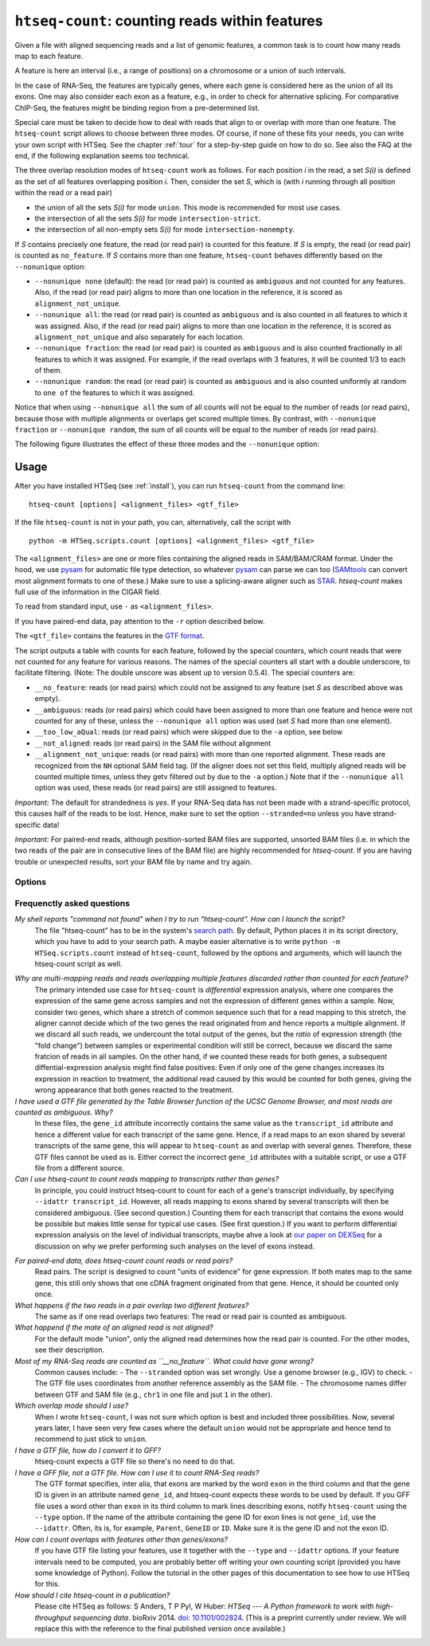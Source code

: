 .. _htseqcount:

.. program:: htseq-count


***********************************************
``htseq-count``: counting reads within features
***********************************************

Given a file with aligned sequencing reads and a list of genomic
features, a common task is to count how many reads map to each feature.

A feature is here an interval (i.e., a range of positions) on a chromosome
or a union of such intervals.

In the case of RNA-Seq, the features are typically genes, where each gene
is considered here as the union of all its exons. One may also consider
each exon as a feature, e.g., in order to check for alternative splicing.
For comparative ChIP-Seq, the features might be binding region from a 
pre-determined list.

Special care must be taken to decide how to deal with reads that align to or
overlap with more than one feature. The ``htseq-count`` script allows to
choose between three modes. Of course, if none of these fits your needs,
you can write your own script with HTSeq. See the chapter :ref:`tour` for a
step-by-step guide on how to do so. See also the FAQ at the end, if the
following explanation seems too technical.

The three overlap resolution modes of ``htseq-count`` work as follows. For 
each position `i` in the read, a set `S(i)` is defined as the set of all 
features overlapping position `i`. Then, consider the set `S`, which is 
(with `i` running through all position within the read or a read pair)

* the union of all the sets `S(i)` for mode ``union``. This mode is recommended for most use cases.

* the intersection of all the sets `S(i)` for mode ``intersection-strict``.

* the intersection of all non-empty sets `S(i)` for mode ``intersection-nonempty``.

If `S` contains precisely one feature, the read (or read pair) is counted for this feature. If
`S` is empty, the read (or read pair) is counted as ``no_feature``. If `S`
contains more than one feature, ``htseq-count`` behaves differently based on
the ``--nonunique`` option:

* ``--nonunique none`` (default): the read (or read pair) is counted as
  ``ambiguous`` and not counted for any features. Also, if the read (or read
  pair) aligns to more than one location in the reference, it is scored as
  ``alignment_not_unique``.

* ``--nonunique all``: the read (or read pair) is counted as ``ambiguous``
  and is also counted in all features to which it was assigned. Also, if the
  read (or read pair) aligns to more than one location in the reference, it is
  scored as ``alignment_not_unique`` and also separately for each location.

* ``--nonunique fraction``: the read (or read pair) is counted as ``ambiguous``
  and is also counted fractionally in all features to which it was assigned. For 
  example, if the read overlaps with 3 features, it will be counted 1/3 to each of them.

* ``--nonunique random``: the read (or read pair) is counted as ``ambiguous``
  and is also counted uniformly at random to ``one of`` the features to which it was 
  assigned.

Notice that when using ``--nonunique all`` the sum of all counts will not
be equal to the number of reads (or read pairs), because those with multiple
alignments or overlaps get scored multiple times. By contrast, with 
``--nonunique fraction`` or ``--nonunique random``, the sum of all counts 
will be equal to the number of reads (or read pairs).

The following figure illustrates the effect of these three modes and the
``--nonunique`` option:

.. image:: count_modes.png


Usage
-----

After you have installed HTSeq (see :ref:`install`), you can run ``htseq-count`` from
the command line::

   htseq-count [options] <alignment_files> <gtf_file>
   
If the file ``htseq-count`` is not in your path, you can, alternatively, call the script with

::
   
   python -m HTSeq.scripts.count [options] <alignment_files> <gtf_file>
   
The ``<alignment_files>`` are one or more files containing the aligned reads in
SAM/BAM/CRAM format. Under the hood, we use pysam_ for automatic file type detection,
so whatever pysam_ can parse we can too (SAMtools_ can convert most alignment formats
to one of these.) Make sure to use a splicing-aware aligner such as STAR_.
`htseq-count` makes full use of the information in the CIGAR field.

.. _pysam: https://pysam.readthedocs.io/en/latest/

To read from standard input, use ``-`` as ``<alignment_files>``.

If you have paired-end data, pay attention to the ``-r`` option described below.
         
.. _SAMtools: http://www.htslib.org/
.. _STAR: https://github.com/alexdobin/STAR

The ``<gtf_file>`` contains the features in the `GTF format`_.

.. _`GTF format`: http://www.sanger.ac.uk/resources/software/gff/spec.html

The script outputs a table with counts for each feature, followed by
the special counters, which count reads that were not counted for any feature
for various reasons. The names of the special counters all start with 
a double underscore, to facilitate filtering. (Note: The double unscore
was absent up to version 0.5.4). The special counters are:

* ``__no_feature``: reads (or read pairs) which could not be assigned to any feature 
  (set `S` as described above was empty).
   
* ``__ambiguous``: reads (or read pairs) which could have been assigned to more than 
  one feature and hence were not counted for any of these, unless the
  ``--nonunique all`` option was used (set `S` had more than one element).
  
* ``__too_low_aQual``: reads (or read pairs) which were skipped due to the ``-a``
  option, see below
  
* ``__not_aligned``: reads (or read pairs) in the SAM file without alignment

* ``__alignment_not_unique``: reads (or read pairs) with more than one reported alignment.
  These reads are recognized from the ``NH`` optional SAM field tag. 
  (If the aligner does not set this field, multiply aligned reads will 
  be counted multiple times, unless they getv filtered out by due to the ``-a`` option.)
  Note that if the ``--nonunique all`` option was used, these reads (or read pairs)
  are still assigned to features.


*Important:* The default for strandedness is *yes*. If your RNA-Seq data has not been made
with a strand-specific protocol, this causes half of the reads to be lost.
Hence, make sure to set the option ``--stranded=no`` unless you have strand-specific
data!

*Important:* For paired-end reads, although position-sorted BAM files are supported, unsorted BAM files (i.e. in which the two reads of the pair are in consecutive lines of the BAM file) are highly recommended for `htseq-count`. If you are having trouble or unexpected results, sort your BAM file by name and try again.
 
      
Options
.......


.. cmdoption::  -f <format>, --format=<format>  

   Format of the input data. Possible values are ``sam`` (for text SAM files)
   and ``bam`` (for binary BAM files). Default is ``sam``.

   DEPRECATED: Modern versions of samtools/htslibs, which HTSeq uses to access
   SAM/BAM/CRAM files, have automatic file type detection. This flag will be
   removed in future versions of htseq-count.

.. cmdoption::  -r <order>, --order=<order>

  For paired-end data, the alignment have to be sorted either by read name or
  by alignment position. If your data is not sorted, use the ``samtools sort``
  function of ``samtools`` to sort it. Use this option, with ``name`` or ``pos`` 
  for ``<order>`` to indicate how the input data has been sorted. The default 
  is ``name``.

  If ``name`` is indicated, ``htseq-count`` expects all the alignments for the
  reads of a given read pair to appear in adjacent records in the input data.
  For ``pos``, this is not expected; rather, read alignments whose mate alignment
  have not yet been seen are kept in a buffer in memory until the mate is found.
  While, strictly speaking, the latter will also work with unsorted data, sorting
  ensures that most alignment mates appear close to each other in the data 
  and hence the  buffer is much less likely to overflow.

.. cmdoption::  --max-reads-in-buffer=<number>

  When <alignment_file> is paired end sorted by position, allow only so many
  reads to stay in memory until the mates are found (raising this number will use
  more memory). Has no effect for single end or paired end sorted by name.
  (default: ``30000000``)

.. cmdoption:: -s <yes/no/reverse>, --stranded=<yes/no/reverse>

   Whether the data is from a strand-specific assay (default: ``yes``)
   
   For ``stranded=no``, a read is considered overlapping with a feature regardless
   of whether it is mapped to the same or the opposite strand as the feature.
   For ``stranded=yes`` and single-end reads, the read has to be mapped to the same
   strand as the feature. For paired-end reads, the first
   read has to be on the same strand and the second read on the opposite strand.
   For ``stranded=reverse``, these rules are reversed.

.. cmdoption:: -a <minaqual>, --a=<minaqual>

   Skip all reads with MAPQ alignment quality lower than the given
   minimum value (default: 10). MAPQ is the 5th column of a SAM/BAM
   file and its usage depends on the software used to map the reads.

.. cmdoption:: -t <feature type>, --type=<feature type>

   Feature type (3rd column in GTF file) to be used, all
   features of other type are ignored (default, suitable
   for RNA-Seq analysis using an `Ensembl GTF`_ file: ``exon``)
   
.. _`Ensembl GTF`: http://mblab.wustl.edu/GTF22.html

.. cmdoption:: -i <id attribute>, --idattr=<id attribute>

   GTF attribute to be used as feature ID. Several GTF lines with the same
   feature ID will be considered as parts of the same feature. The feature ID
   is used to identity the counts in the output table. The default, suitable 
   for RNA-Seq analysis using an Ensembl GTF file, is ``gene_id``. 

.. cmdoption:: --additional-attr=<id attributes>

   Additional feature attributes, which will be printed as an additional column
   after the primary attribute column but before the counts column(s). The
   default is none, a suitable value to get gene names using an Ensembl GTF
   file is ``gene_name``. To use more than one additional attribute, repeat
   the option in the command line more than once, with a single attribute each
   time, e.g. ``--additional-attr=gene_name --additional_attr=exon_number``.

.. cmdoption:: --add-chromosome-info

   Store information about the chromosome of each feature as an additional
   attribute (e.g. column in the TSV output file). 

.. cmdoption:: --feature-query=<query>

   Restrict to features descibed in this expression. Currently supports a single
   kind of expression: attribute == "one attr" to restrict the GFF to a single
   gene or transcript, e.g. --feature-query 'gene_name == "ACTB"' - notice the
   single quotes around the argument of this option and the double quotes around
   the gene name. Broader queries might become available in the future.

.. cmdoption::  -m <mode>, --mode=<mode>  

   Mode to handle reads overlapping more than one feature. Possible values for
   `<mode>` are ``union``, ``intersection-strict`` and ``intersection-nonempty``
   (default: ``union``)

.. cmdoption:: --nonunique=<nonunique mode>

   Mode to handle reads that align to or are assigned to more than one feature
   in the overlap `<mode>` of choice (see -m option). `<nonunique mode>` are
   ``none`` and ``all`` (default: ``none``)

.. cmdoption:: --secondary-alignments=<mode>

   Mode to handle secondary alignments (SAM flag 0x100). `<mode>` can be
   ``score`` and ``ignore`` (default: ``score``)

.. cmdoption:: --supplementary-alignments=<mode>

   Mode to handle supplementary/chimeric alignments (SAM flag 0x800). `<mode>`
   can be ``score`` and ``ignore`` (default: ``score``)

.. cmdoption:: -o <samout>, --samout=<samout>

   Write out all SAM alignment records into SAM files (one per input file
   needed), annotating each line with its feature assignment (as an optional
   field with tag 'XF')

.. cmdoption:: -c <countsoutput>, --counts_output=<countsoutput>

   Filename to output the counts to instead of stdout. File format is autodetected
   based on the filename suffix (extension). Supported formats: tsv, csv, mtx,
   h5ad, loom. You need `anndata` for h5ad and `loompy` for loom support. For mtx,
   h5ad, and loom formats, the data type is float32.

.. cmdoption:: --counts-output-sparse

   Store the counts as a sparse matrix. Only used for the following output file
   formats: mtx, h5ad, loom.

.. cmdoption:: -n <n>, --nprocesses=<n>

   Number of parallel CPU processes to use (default: 1).
   This option is useful to process several input files at once.
   Each file will use only 1 CPU. It is possible, of course, to
   split a very large input SAM/BAM files into smaller chunks upstream
   to make use of this option.

.. cmdoption:: -p <samout_format>, --samout-format=<samout_format>

   Format to use with the --samout option, can be ``bam`` or ``sam``
   (default: ``sam``).
   
.. cmdoption:: -q, --quiet           
   
   Suppress progress report and warnings

.. cmdoption:: -h, --help

   Show a usage summary and exit  

.. cmdoption:: --version

   Show software version and exit  


Frequenctly asked questions
...........................

*My shell reports "command not found" when I try to run "htseq-count". How can I launch the script?*
   The file "htseq-count" has to be in the system's `search path`_. By default, Python places it
   in its script directory, which you have to add to your search path. A maybe easier alternative
   is to write ``python -m HTSeq.scripts.count`` instead of ``htseq-count``, followed by the
   options and arguments, which will launch the htseq-count script as well.

.. _`search path`:   http://en.wikipedia.org/wiki/PATH_(variable)

*Why are multi-mapping reads and reads overlapping multiple features discarded rather than counted for each feature?*
   The primary intended use case for ``htseq-count`` is *differential* expression analysis, where
   one compares the expression of the same gene across samples and not the expression of different
   genes within a sample. Now, consider two genes, which share a stretch of common sequence 
   such that for a read mapping to this stretch, the aligner cannot decide which of the two genes 
   the read originated from and hence reports a multiple alignment. If we discard all such reads, 
   we undercount the total output of the genes, but the *ratio* of expression strength (the "fold 
   change") between samples or experimental condition will still be correct, because we discard the 
   same fratcion of reads in all samples. On the other hand, if we counted these reads for both 
   genes, a subsequent diffential-expression analysis might find false positives: Even if only one of the
   gene changes increases its expression in reaction to treatment, the additional read caused by this
   would be counted for both genes, giving the wrong appearance that both genes reacted to the treatment.

*I have used a GTF file generated by the Table Browser function of the UCSC Genome Browser, and most reads are counted as ambiguous. Why?*
   In these files, the ``gene_id`` attribute incorrectly contains the same value as the ``transcript_id``
   attribute and hence a different value for each transcript of the same gene. Hence, if a read maps to
   an exon shared by several transcripts of the same gene, this will appear to ``htseq-count`` as and
   overlap with several genes. Therefore, these GTF files cannot be used as is. Either correct the
   incorrect ``gene_id`` attributes with a suitable script, or use a GTF file from a different source.

*Can I use htseq-count to count reads mapping to transcripts rather than genes?*
   In principle, you could instruct htseq-count to count for each of a gene's transcript individually, by
   specifying ``--idattr transcript_id``. However, all reads mapping to exons shared by several
   transcripts will then be considered ambiguous. (See second question.) Counting them for each transcript 
   that contains the exons would be possible but makes little sense for typical use cases. (See first
   question.) If you want to perform differential expression analysis on the level of
   individual transcripts, maybe ahve a look at `our paper on DEXSeq`_ for a discussion on why we
   prefer performing such analyses on the level of exons instead.

.. _`our paper on DEXSeq`: http://dx.doi.org/10.1101/gr.133744.111

*For paired-end data, does htseq-count count reads or read pairs?*
   Read pairs. The script is designed to count "units of evidence" for gene expression. If both mates map
   to the same gene, this still only shows that one cDNA fragment originated from that gene. Hence, it
   should be counted only once.

*What happens if the two reads in a pair overlap two different features?*
   The same as if one read overlaps two features: The read or read pair is counted as ambiguous.

*What happend if the mate of an aligned read is not aligned?*
   For the default mode "union", only the aligned read determines how the read pair is counted. For the
   other modes, see their description.

*Most of my RNA-Seq reads are counted as ``__no_feature``. What could have gone wrong?*
   Common causes include:
   - The ``--stranded`` option was set wrongly. Use a genome browser (e.g., IGV) to check.
   - The GTF file uses coordinates from another reference assembly as the SAM file.
   - The chromosome names differ between GTF and SAM file (e.g., ``chr1`` in one file and jsut ``1`` in the other).

*Which overlap mode should I use?*
   When I wrote ``htseq-count``, I was not sure which option is best and included three possibilities. Now, 
   several years later, I have seen very few cases where the default ``union`` would not be appropriate
   and hence tend to recommend to just stick to ``union``.

*I have a GTF file, how do I convert it to GFF?*
   htseq-count expects a GTF file so there's no need to do that.

*I have a GFF file, not a GTF file. How can I use it to count RNA-Seq reads?*
   The GTF format specifies, inter alia, that exons are marked by the word ``exon`` in the third column and
   that the gene ID is given in an attribute named ``gene_id``, and htseq-count expects these words to be used
   by default. If you GFF file uses a word other than ``exon`` in its third column to mark lines describing
   exons, notify ``htseq-count`` using the ``--type`` option. If the name of the attribute containing the
   gene ID for exon lines is not ``gene_id``, use the ``--idattr``. Often, its is, for example,
   ``Parent``, ``GeneID`` or ``ID``. Make sure it is the gene ID and not the exon ID.

*How can I count overlaps with features other than genes/exons?*
   If you have GTF file listing your features, use it together with the ``--type`` and ``--idattr`` options.
   If your feature intervals need to be computed, you are probably better off writing your own
   counting script (provided you have some knowledge of Python). Follow the tutorial in the other pages 
   of this documentation to see how to use HTSeq for this.

*How should I cite htseq-count in a publication?*
   Please cite HTSeq as follows: S Anders, T P Pyl, W Huber: *HTSeq --- A Python framework to work with 
   high-throughput sequencing data*. bioRxiv 2014. `doi: 10.1101/002824`_.
   (This is a preprint currently under review. We will replace this with the reference to the final 
   published version once available.)

.. _`doi: 10.1101/002824`: http://dx.doi.org/10.1101/002824

   

